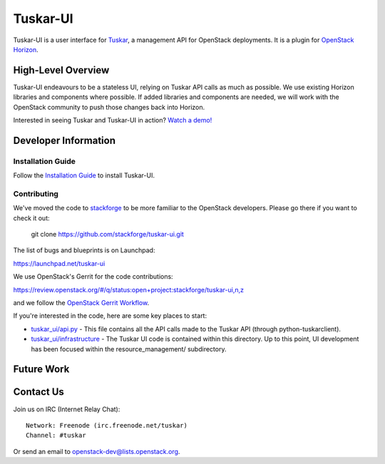 =========
Tuskar-UI
=========

Tuskar-UI is a user interface for `Tuskar <https://github.com/stackforge/tuskar>`_, a management API for OpenStack deployments.  It is a plugin for `OpenStack Horizon <https://wiki.openstack.org/wiki/Horizon>`_.

High-Level Overview
-------------------

Tuskar-UI endeavours to be a stateless UI, relying on Tuskar API calls as much as possible.  We use existing Horizon libraries and components where possible.  If added libraries and components are needed, we will work with the OpenStack community to push those changes back into Horizon.

Interested in seeing Tuskar and Tuskar-UI in action? `Watch a demo! <https://www.youtube.com/watch?v=VEY035-Lyzo>`_


Developer Information
---------------------

Installation Guide
~~~~~~~~~~~~~~~~~~

Follow the `Installation Guide <https://github.com/stackforge/tuskar-ui/blob/master/docs/install.rst>`_ to install Tuskar-UI.

Contributing
~~~~~~~~~~~~

We've moved the code to `stackforge <https://github.com/stackforge>`__ 
to be more familiar to the OpenStack developers. Please go there if you
want to check it out:

    git clone https://github.com/stackforge/tuskar-ui.git

The list of bugs and blueprints is on Launchpad:

`<https://launchpad.net/tuskar-ui>`__

We use OpenStack's Gerrit for the code contributions:

`<https://review.openstack.org/#/q/status:open+project:stackforge/tuskar-ui,n,z>`__

and we follow the `OpenStack Gerrit Workflow <https://wiki.openstack.org/wiki/Gerrit_Workflow>`__.

If you're interested in the code, here are some key places to start:

* `tuskar_ui/api.py <https://github.com/stackforge/tuskar-ui/blob/master/tuskar_ui/api.py>`_ - This file contains all the API calls made to the Tuskar API (through python-tuskarclient).
* `tuskar_ui/infrastructure <https://github.com/stackforge/tuskar-ui/tree/master/tuskar_ui/infrastructure>`_ - The Tuskar UI code is contained within this directory.  Up to this point, UI development has been focused within the resource_management/ subdirectory.

Future Work
-----------

Contact Us
----------

Join us on IRC (Internet Relay Chat)::

    Network: Freenode (irc.freenode.net/tuskar)
    Channel: #tuskar

Or send an email to openstack-dev@lists.openstack.org.
